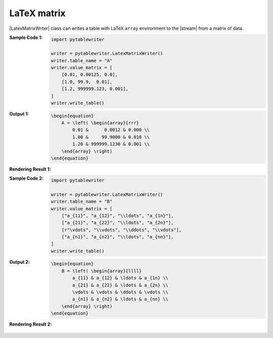 .. _example-latex-matrix-writer:

LaTeX matrix
-------------------------------------------
|LatexMatrixWriter| class can writes a table 
with LaTeX ``array`` environment to the |stream| from a matrix of data.

:Sample Code 1:
    .. code-block:: python

        import pytablewriter

        writer = pytablewriter.LatexMatrixWriter()
        writer.table_name = "A"
        writer.value_matrix = [
            [0.01, 0.00125, 0.0],
            [1.0, 99.9,  0.01],
            [1.2, 999999.123, 0.001],
        ]
        writer.write_table()

:Output 1:
    .. code-block:: TeX

        \begin{equation}
            A = \left( \begin{array}{rrr}
                0.01 &      0.0012 & 0.000 \\
                1.00 &     99.9000 & 0.010 \\
                1.20 & 999999.1230 & 0.001 \\
            \end{array} \right)
        \end{equation}

:Rendering Result 1:
    .. figure:: ss/latex_matrix_num.png
       :scale: 100%
       :alt: latex_matrix_num


:Sample Code 2:
    .. code-block:: python

        import pytablewriter

        writer = pytablewriter.LatexMatrixWriter()
        writer.table_name = "B"
        writer.value_matrix = [
            ["a_{11}", "a_{12}", "\\ldots", "a_{1n}"],
            ["a_{21}", "a_{22}", "\\ldots", "a_{2n}"],
            [r"\vdots", "\\vdots", "\\ddots", "\\vdots"],
            ["a_{n1}", "a_{n2}", "\\ldots", "a_{nn}"],
        ]
        writer.write_table()

:Output 2:
    .. code-block:: TeX

        \begin{equation}
            B = \left( \begin{array}{llll}
                a_{11} & a_{12} & \ldots & a_{1n} \\
                a_{21} & a_{22} & \ldots & a_{2n} \\
                \vdots & \vdots & \ddots & \vdots \\
                a_{n1} & a_{n2} & \ldots & a_{nn} \\
            \end{array} \right)
        \end{equation}

:Rendering Result 2:
    .. figure:: ss/latex_matrix_var.png
       :scale: 100%
       :alt: latex_matrix_var
